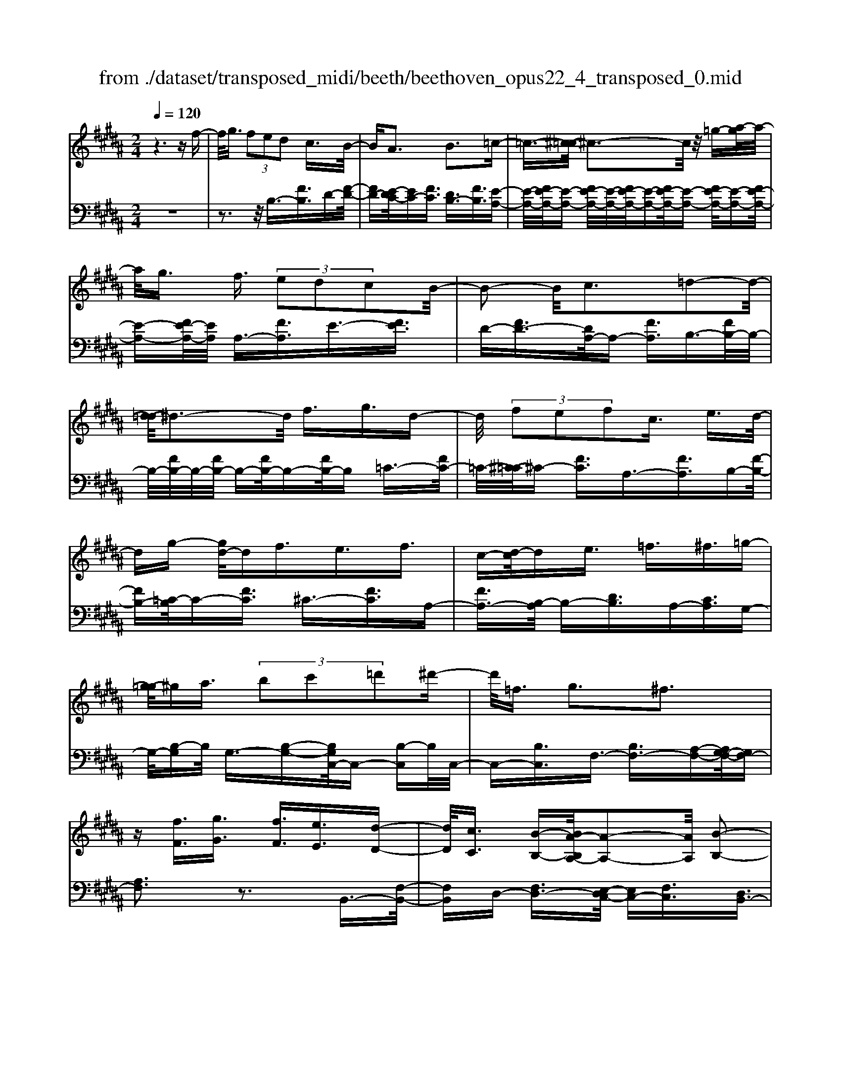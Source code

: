 X: 1
T: from ./dataset/transposed_midi/beeth/beethoven_opus22_4_transposed_0.mid
M: 2/4
L: 1/16
Q:1/4=120
K:B % 5 sharps
V:1
%%MIDI program 0
z6 zf-| \
f/2g3/2  (3f2e2d2 c3/2B/2-| \
BA3 B3=c-| \
=c3/2-[^c-=c]/2 ^c3-c/2z/2 =g-[a-g]/2a/2-|
a/2g3/2 f3/2 (3e2d2c2B/2-| \
B2- B/2c3=d2-d/2-| \
[d-=d]/2^d3-d/2 f3/2g3/2d-| \
d/2 (3f2e2f2c3/2 e3/2d/2-|
dg- [gd-]/2df3/2e3/2f3/2| \
c-[d-c]/2de3/2 =f3/2^f3/2=g-| \
[g-=g]/2^ga3/2 (3b2c'2=d'2^d'-| \
d'/2=f3/2 g3^f3|
z[fF]3/2[gG]3/2 [fF]3/2[eE]3/2[d-D-]| \
[dD]/2[cC]3/2 [B-B,-][BA-B,A,-]/2[A-A,-]2[AA,]/2 [B-B,-]2| \
[BB,][=cC]3 [^cC]4| \
[=gG]3/2[aA]3/2[^gG]3/2[f-F-][fe-FE-]/2 [eE][d-D-]|
[dD]/2[cC]3/2 [B-B,-]2 [B-B,-]/2[c-BC-B,]/2[c-C-]2[cC]/2[=d-D-]/2| \
[=d-D-]2 [dD]/2[^dD]4f3/2| \
[g=A-]3/2[dA-]3/2[f-A-] [fe-A-]/2[eA][f^A-]3/2[c-A-]| \
[cA]/2[eB-]3/2 [d-B-][g-dB=A-]/2[gA-][dA-]3/2 [fA-]3/2[e-A-]/2|
[e-=A]/2e/2[f^A-]3/2[c-A-][e-cB-A]/2 [eB][dD]3/2[eE]3/2| \
[f-F-][=g-fG-F]/2[gG][^gG]3/2 [aA]/2z[bB]z/2[B-B,-]| \
[BB,]2 [cC]3[=d-D-]2[d-D-]/2[^d-=d^D-=D]/2| \
[dD]3B/2z/2  (3AB=c  (3^c=d^d|
 (3e=f^f  (3=g^g=a  (3^abB c/2B/2A/2B/2| \
z/2[dE-]2[cE][BD]3z3/2| \
z[d-F-]4[dF]3/2[cG-]/2[dG-]/2[cG-]/2| \
G/2-[dG-]/2[cG-]/2[=cG-]/2 [^cG-]/2[dG-]/2G/2-[eG]/2 G3[A-E-]|
[AE]2 [BD-]3[FD-]3/2D3/2| \
[d-F-]4 [dF]3/2[cG-]3/2[dG-]/2[cG-]/2| \
[=cG-]/2[^cG-]2[dG]/2[B=F-]3/2[cF-]/2[BF-]/2[AF-]/2 [BF-]2| \
[c-=F]/2c/2[B^F-]3 [AF-]3/2F3/2z|
z3/2A-[f-A-]/2[af-A]4[fA-]/2A/2-| \
[f-A-]/2[af-A]4[fA-]/2A/2-[f-A-]/2 [a-f-A-]2| \
[af-A]2 [fA-]/2A/2-[f-A-]/2[af-A]3/2f/2z2z/2| \
[f'-f-]4 [f'f]3/2[=f'f]3/2z|
z3z/2[d'-d-]4[d'-d-]/2| \
[d'-d-]/2[d'c'-dc-]/2[c'c] z4 z/2[b-B-]3/2| \
[b-B-]2 [bB]/2[a-A-]2[aA]/2[g-G-]2[gG]/2z/2| \
[f-F-]2 [fF]/2[gG]3/2 [=aA]3[^a-A-]|
[aA]2 [AF-]3[=c-F-]3| \
[=c-F-]2 [cF]/2[^c=F]3/2 z3/2[^F-D-]2[F-D-]/2| \
[G-FD-]/2[GD-]2D/2-[=AD]3 [^AC]3/2z/2| \
z/2[DB,-]3[=FB,-]3[^F-B,]F/2|
A,2- A,/2-[A,G,-]/2G,2-G,/2F,2-F,/2-| \
F,/2=F,>^F, (3A,,C,F,A,/2z/2 (3CFAC/2| \
 (3FAc F/2z/2A/2c/2 z/2f/2-[f=f]/2z/2  (3bgf| \
 (3cg=f  (3cBf  (3cBG c/2z/2B/2G/2-|
G/2 (3FA,C (3FAc (3facf/2z/2a/2| \
 (3c'fa  (3c'f'b =f'/2z/2 (3c'bgc'/2b/2| \
z/2 (3g=fb (3gfBg/2z/2 (3fB^FA,/2| \
 (3CFA c/2z/2 (3fac (3fac'f/2a/2|
z/2c'/2f' z (3A,CF (3Acfa/2c/2| \
z/2 (3fac' (3fac'f'z/2  (3B,=DF| \
 (3B=df b/2z/2 (3dfb (3d'fbd'/2f'/2-| \
f'/2z/2 (3=ff'=d' (3bfd (3BFDE/2z/2|
 (3=DCB, D/2C/2z/2B,/2- [B,A,-]/2A,2-A,/2z| \
z8| \
z6 z/2C3/2| \
D3/2 (3C2B,2A,2G,3/2F,|
z/2F,3z4z/2| \
z4 z3/2E/2 F/2E/2F-| \
F/2E-[ED-]/2 DC3/2B,3/2 A,z/2A,/2-| \
A,2- A,/2zc3/2d3/2c3/2|
B3/2A3/2G3/2Fz3/2e-| \
e/2f3/2 e3/2 (3d2c2B2A/2-| \
Af3/2e3/2  (3d2c2B2| \
A3/2 (3f2e2d2c3/2B|
Af ed/2-[dc-]/2 c/2 (3BAfe/2z/2d/2| \
c/2z/2 (3BAf (3edcB A/2-[=gA]/2z/2f/2| \
e/2 (3dcBA<gf3/2 e3/2d/2-| \
dc3/2B-[BA-]/2 A2- A/2B3/2-|
B3/2=c3^c3z/2| \
z/2=g3/2  (3a2^g2f2 e3/2d/2-| \
d (3c2A2B2=c3/2^c3/2| \
=d3^d4f-|
f/2 (3g2d2f2e3/2 f3/2c/2-| \
ce- [ed-]/2dg3/2d3/2f3/2| \
 (3e2f2c2 d3/2e3/2=f-| \
=f/2^f-[=g-f]/2 g^g3/2a3/2 b-[c'-b]/2c'/2-|
c'/2=d'3/2 ^d'3/2=f3/2g3| \
f3z [fF]3/2[gG]3/2[f-F-]| \
[fF]/2[eE]3/2 [dD]3/2[c-C-][cB-CB,-]/2[BB,] [A-A,-]2| \
[AA,][BB,]3 [=c-C-]2 [c-C-]/2[^c-=c^C-=C]/2[^c-C-]|
[c-C-]2 [cC]/2z/2[=gG]3/2[aA]3/2 [^g-G-][gf-GF-]/2[f-F-]/2| \
[fF]/2[eE]3/2 [dD]3/2[cC]3/2[A-A,-] [B-AB,-A,]/2[BB,][=c-C-]/2| \
[=cC][^cC]3/2[=dD]3[^d-D-]2[d-D-]/2| \
[dD]3/2f3/2[g=A-]3/2[dA-]3/2 [f-A-][fe-A-]/2[e-A-]/2|
[e=A]/2[f^A-]3/2 [cA]3/2[eB-]3/2[d-B-] [g-dB=A-]/2[gA-][d-A-]/2| \
[d=A-][fA-]3/2[e-A]e/2 [f^A-]3/2[c-A-][e-cB-A]/2[eB]| \
[dD]3/2[eE]3/2[f-F-] [=g-fG-F]/2[gG][^gG]3/2[aA]/2z/2| \
z/2[bB]z/2 [BB,]3[cC]3|
[=d-D-]2 [d-D-]/2[^d-=d^D-=D]/2[^dD]3  (3BAB| \
=c/2z/2 (3^c=d^d (3e=f^f (3=g^g=a^a/2z/2| \
b/2B/2c/2B/2 A/2B/2[dE-]2E/2-[c-E]/2 [cB-D-]/2[B-D-]3/2| \
[BD]z3 [=D-F,-]4|
[=DF,]3/2[=C=G,-]4[DG,-]/2 G,/2-[EG,]/2G,-| \
=G,2 [A,E,]3[B,-=D,-]2[B,-D,-]/2[B,F,-D,-]/2| \
[F,=D,-]D,3/2-[D-F,-D,]/2[D-F,-]4[DF,]| \
[C-G,-]4 [CG,]3/2z/2 [B-C-]2|
[B-C-]3[BC]/2[=AC]3/2z3/2[f-A-F-]3/2| \
[f=AF]4 [=fGF]3/2z3/2[^f-A-F-]| \
[f=AF]/2C (3B,CA,C/2- [CG,]/2z/2C/2-[CF,]/2 C=F,/2C/2-| \
C/2F,/2C G,/2-[C-G,]/2[C=A,]/2z/2 F/2-[FE]/2z/2 (3F=DFC/2|
F (3B,FA,F/2-[FB,]/2 z/2F/2-[FC]/2F=D/2F| \
 (3=DGF G/2-[GF]/2=A  (3FAF B/2-[B=F]/2z/2B/2-| \
[B=F]/2z/2^F3/2[cC]/2B/2z/2 [c-C]/2[c=A]/2[cC]/2z/2 G/2[c-C]/2[cF]/2z/2| \
[cC]/2=F/2z/2[cC]/2 ^F/2[c-C]/2c/2G/2 [c-C]/2c/2=A/2[f-F]/2 [fe]/2z/2[fF]/2=d/2|
z/2[fF]/2c/2[f-F]/2 f/2B/2[f-F]/2[fA]/2 z/2[f-F]/2[fB]/2z/2 [f-F]/2[fc]/2z/2[fF]/2| \
=d/2[f-F]/2f/2d/2 [g-G]/2[gf]/2z/2[g-G]/2 [gf]/2z/2[=a-A]/2[af]/2 z/2[a-A]/2[af]/2[b-B]/2| \
b/2=f/2[bB] f^f3/2f'3f'/2-| \
f' (3=f'=d'bg/2[f-d]/2 f/2-[fc]/2[f-d]/2[f-B]/2 f/2[^f=A]3/2|
f3f>=f (3=dBG[F-D]/2F/2-| \
[=FC]/2[F-=D][FB,-]/2 [^F-B,=A,-]/2[F-A,-]2[FA,]/2z3| \
z8| \
z/2B,6-B,/2=D/2C/2-|
C/2B,=A,3F,3z/2| \
z8| \
E6- E/2=G/2F| \
E=D3 B,3d-|
=d4- d/2-[dc-E-]/2[c-E-]3| \
[cE-]/2E/2-[=dE-]/2[eE-]/2 E/2-[GE-]3/2 E-[A-E] [A=G-]/2[GF-]/2F/2E/2-| \
E/2[B-=D-]2[B-D-]/2[B-DB,-]/2[B-B,-]2[B-B,]/2 B/2=g3/2-| \
=g4- [gf-=A-]/2[f-A-]3[fA-]/2|
[=g=A-]/2A/2-[aA-]/2[cA-]3/2A3/2-[d-A][d=c]/2 BA/2-[e-AG-]/2| \
[e-=G-]2 [e-G]/2[eE]3z2z/2| \
z6 [=c'-=a-]2| \
[=c'-=a-]4 [c'a]z/2[b=g]/2 [af]/2[ge]3/2|
z3/2[b-=g-]6[b-g-]/2| \
[b=g]/2[=af]/2z/2[ge]/2 [f=d]4 [ge][a-f-]/2[afc-A-]/2| \
[c=A]z3/2[=dB]3/2 z3/2[e-c-]2[e-c-]/2| \
[ec]3/2[f=d][=g-e-]/2[geB-^G-]/2[BG]z3/2 [cA]3/2z/2|
z[=dB-]4[eB-]/2B/2- [fB]/2[=g-B-]3/2| \
[=g-B-]2 [gB-]/2[=aB-]/2B/2-[bB]/2 [=c'g-]4| \
=g/2-[=d'g-]/2[e'g]/2z/2 [BF]3/2z[AE]3/2 z3/2[B-D-]/2| \
[B=D]F  (3EFD F/2-[FC]/2z/2F/2- [FB,]/2FA,/2|
F/2z/2 (3B,FCF/2-[F=D]/2 z/2B/2 (3=AB=GB| \
 (3FBE B/2-[BD]/2z/2B/2- [BE]/2z/2B/2-[BF]/2 B=G/2B/2| \
z/2 (3=GcB (3cB=d (3BdBe/2-[eA]/2z/2| \
e/2-[eA]/2z/2B3/2[fF]/2e/2 z/2[fF]/2=d/2[f-F]/2 f/2c/2[fF]/2B/2|
z/2[f-F]/2[fA]/2z/2 [fF]/2B/2[f-F]/2f/2 c/2[f-F]/2f/2=d/2 [bB]/2=a/2z/2[bB]/2| \
=g/2z/2[b-B]/2[bf]/2 [b-B]/2b/2e/2[b-B]/2 b/2d/2[b-B]/2[be]/2 z/2[b-B]/2[bf]/2z/2| \
[b-B]/2[b=g]/2[b-B]/2b/2 g/2[c'-c]/2c'/2b/2 [c'-c]/2[c'b]/2z/2[=d'-d]/2 [d'b]/2z/2[d'-d]/2[d'b]/2| \
[e'-e]/2e'/2a/2[e'e]ab3/2f'3|
f'>e'  (3c'af  (3ede c/2z/2B-| \
B/2f3f>e (3cAFE/2| \
z/2D/2E CB,3 z2| \
z8|
z8| \
z2 [E-=DB,]3[E=C=A,]3| \
z8| \
z8|
z[=GE-C-]3 [E-C-]/2[F-E-C-]3[F-E-C-]/2| \
[FE-C-][FE-C-]3/2[=GE-C-]3/2 [FE-C-]3/2[EC]/2 [G-E-C-]2| \
[=GE-C-][F-E-C-]4[FE-C-]/2[E-C-]/2 [FE-C-]3/2[G-E-C-]/2| \
[=GE-C-][FE-C-]3/2[G-E-EC-C]/2[G-E-C-]2[G-EC]/2G2F/2-|
F=G4-G/2z/2 F>G| \
F=G F/2-[G-F]/2G/2F/2- [G-F]/2G/2F G/2-[GF]/2z/2G/2| \
 (3F=GF G/2z/2 (3F^GF (3GFGF/2G/2| \
z/2 (3FGF (3GFGF/2G/2z/2 F/2z3/2|
F3/2f3/2F3/2zF3/2f-| \
f/2F3/2 z3/2 (3F2f2F2f/2-| \
fz4z3/2F3/2| \
f3/2F3/2z F3/2f3/2F-|
F/2z3/2  (3F2f2F2 f2-| \
fz4f3/2f'3/2-| \
f'3/2zF3/2 f3z| \
z/2f-[f'-f]/2 f'3-f'/2z/2 f2-|
f/2 (3gab (3c'd'c' (3bagf/2z/2=f/2| \
 (3dcB  (3AGF  (3=FG^F  (3AGB| \
A/2z/2 (3cBd (3cedf/2z/2  (3=fg^f| \
[eE]3/2[dD]3/2[cC]3/2[B-B,-][BA-B,A,-]/2 [A-A,-]2|
[AA,]/2[BB,]3[=cC]3[^c-C-]3/2| \
[c-C-]2 [cC]/2 (3=GgA (3a^GgF/2z/2f/2| \
 (3EeD d/2z/2 (3CcA, (3AB,B=C/2z/2| \
=c/2^Cc/2- [=d-cD-]/2[d-D-]2[dD]/2[^d-D-]3|
[dD] (3FfG (3gDdF/2z/2  (3fEe| \
 (3FfC  (3cEe D/2z/2 (3dGgD/2z/2| \
 (3dFf  (3EeF  (3fCc  (3EeD| \
 (3dEe F/2z/2 (3f=Gg (3^GgAa/2z/2|
B/2-[b-B]/2b/2[B-B,-]2[B-B,-]/2 [c-BC-B,]/2[c-C-]2[cC]/2[=d-D-]| \
[=dD]2 [^d-D-]3[dD]/2 (3BAB=c/2| \
c/2z/2 (3=d^de (3=f^f=g (3^g=a^ab/2z/2| \
B/2c/2B/2A/2 B/2[dE-]2[cE][B-D-]2[B-D-]/2|
[BD]/2z3[d-F-]4[d-F-]/2| \
[dF][cG-]/2[dG-]/2 [cG-]/2[dG-]/2G/2-[cG-]/2 [=cG-]/2[^cG-]/2[dG-]/2G/2- [eG]/2G3/2-| \
G3/2[AE]3[BD-]3[F-D-]/2| \
[FD-]D3/2[d-F-]4[dF]3/2|
[cG-]3/2[dG-]/2 [cG-]/2[=cG-]/2[^cG-]2[dG]/2[B=F-]3/2[cF-]/2[BF-]/2| \
[A=F-]/2[BF-]2[c-F]/2c/2[B^F-]3[AF-]3/2| \
F3/2[g-G-]4[gG]3/2[f-c-]| \
[fc-]/2[gc-]/2[fc-]/2[=fc-]/2 [^fc-]2 [gc]/2[eA-]3/2 [fA-]/2[eA-]/2[dA-]/2[e-A-]/2|
[eA-]3/2[f-A]/2 [fe-B-]/2[e-B-]2[eB-]/2[dB-]3/2Bz/2| \
z2 z/2d/2-[b-d-] [d'bd]4| \
d/2-[b-d-][d'bd]4d/2- [b-d-][d'-b-d-]| \
[d'bd]3d/2-[b-d-][d'bd]3/2 z2|
z[d'-d-]4[d'd]3/2[c'c]3/2| \
z4 [b-B-]4| \
[bB]3/2[aA]3/2z4[g-G-]| \
[gG]3[f-F-]2[fF]/2[e-E-]2[eE]/2|
z/2[d-D-]2[dD]/2[cC]3/2z/2[=d-D-]2[d-D-]/2[^d-=d^D-=D]/2| \
[dD]z3/2D3[d-=F-]2[d-F-]/2| \
[d=F]3[c^F]3/2z3/2 B,2-| \
B,[B-=D-]4[BD]3/2[A^D]3/2|
z3/2[G-G,-]2[G-G,-]/2 [G=G-A,-^G,]/2[=G-A,-]2[G-A,]/2[G-B,-]| \
[=G-B,-]/2[GF-B,-][F-B,]/2 [FC-^G,-]3/2[E-CG,]3/2E- [ED-]/2D3/2-| \
DC3/2 (3B,D,F, (3B,DFB/2z/2d/2| \
 (3FBd  (3fBd f/2z/2b/2-[ba]/2 z/2e'/2c'/2z/2|
 (3afc'  (3afe  (3afe  (3cfe| \
c (3BD,F, (3B,DF (3BdFB/2z/2| \
 (3dfB d/2f/2z/2b/2- [ba]/2z/2 (3e'c'af/2c'/2| \
z/2 (3afe (3afe (3cfecB/2|
 (3D,F,B,  (3DFB d/2z/2 (3FBdf/2B/2| \
z/2d/2f/2bz (3D,F,B, (3DFBd/2| \
F/2z/2 (3Bdf (3Bdfb z/2E,/2z/2G,/2| \
 (3B,EG  (3BeG B/2z/2 (3egBe/2g/2|
z/2bz4z3/2D/2F/2| \
z/2 (3=ABdf/2a/2c'/2  (3b2a2g2| \
f3/2e2<d2e2-e/2-| \
e/2=f3^f3z=c'/2|
[c'=c']/2a/2[d'-c']/2d'^c'3/2  (3b2=a2g2| \
f3/2d3/2 (3e2=f2^f2=g-| \
=g2 ^g4 g3/2=a/2-| \
=ag3/2 (3f2e2d2c3/2|
=c3^c3 =d2-| \
=d/2-[^d-=d]/2^d2-d/2z3/2g3/2=a-[ag-]/2| \
gf3/2e3/2 d3/2c3/2z| \
z/2 (3e2f2e2d3/2 c3/2B/2-|
BA3/2z4z3/2| \
z8| \
z4  (3A,B,C  (3DEF| \
G/2z/2A B/2-[=c-B]/2c/2^c=d^deA/2-|
[B-A]/2B/2=c ^cd eA/2-[B-A]/2 B/2=c^c/2-| \
c/2 (3deA (3=A^AB=c/2z/2^c/2 =d/2z/2^d/2-[e-d]/2| \
e/2 (3=f2g2^f2f/2z/2e/2 z/2d/2z/2d/2| \
z/2c/2z/2B/2 z/2B/2=A/2z/2 ^A/2z/2c/2z/2 A/2z/2B/2z/2|
=c3^c3 z=g-| \
=g/2a3/2 ^g>g f/2z/2e/2z/2 e/2z/2d/2z/2| \
c/2z/2c/2A/2 z/2B/2z/2d/2 z/2=c/2z/2^c/2 z/2=d3/2-| \
=d3/2^d3-d/2f =f^f|
gd f/2-[fe-]/2e/2defce/2-| \
e/2d=d/2- [^d-=d]/2^d/2g df ed| \
ef c/2-[ec]/2z/2 (3d=d^d (3e=f^f=g/2| \
g/2z/2 (3=a^ab (3=c'^c'=d' (3^d'=f'd'c'/2z/2|
 (3bag f/2=fg3^f3/2-| \
f3/2z[fF]3/2 [gG]3/2[fF]3/2z| \
[eE]/2z/2[dD]/2z[cC]/2z/2[BB,]/2 z3/2[=AA,]/2 z/2[^AA,]/2z| \
z/2[AA,]/2z/2[BB,]/2 z/2[=c-C-]2[c-C-]/2[^c-=c^C-=C]/2[^c-C-]2[c-C-]/2|
[cC]z/2[=gG]3/2[aA]3/2[^gG]3/2 z/2[fF]/2z/2[eE]/2| \
z3/2[dD]/2 z/2[cC]/2z [AA,]/2z/2[BB,]/2z3/2[=cC]/2z/2| \
[cC]/2z/2[=dD]3 [^d-D-]3[dD-]/2[f-D-]/2| \
[fD-]/2[=fD][^f=A-][gA-][dA-][f-A-]/2[fe-A-]/2[eA-]/2 [dA][e^A-]|
[fA-][cA] [eB-][dB-] [=d-B-]/2[^d-=dB=A-]/2[^dA-]/2[gA-][dA-][f-A-]/2| \
[f=A-]/2[eA-][d-A]/2 d/2[e^A-][fA-][cA-]/2[e-B-A]/2[eB]/2 [dD][=dD]| \
[dD][eE]/2z/2 [=fF]/2z/2[^fF]/2[=gG]/2 z/2[^gG]/2z/2[=aA]/2 z/2[^aA]/2z/2[bB]/2| \
z/2[B-B,-]2[B-B,-]/2[c-BC-B,]/2[c-C-]2[cC]/2 [=d-D-]2|
[=dD][^d-D-]3 [dD]/2 (3BAB=c/2z/2^c/2| \
 (3=d^de  (3=f^f=g  (3^g=a^a  (3bBc| \
B/2A/2B/2[dE-]2E/2- [c-E]/2[cBD-]/2D/2-[FD-]/2 [GD-]/2D/2-[AD]/2B/2| \
c/2z/2d/2e/2 z/2[f-B-]4[f-B-]3/2|
[fB]/2[fA]6[f-B-]3/2| \
[f-B]3[f-c]/2[fd][f-e-]3[f-e-]/2| \
[f-e-]2 [fe]/2[b-d-]4[b-d]/2[b-e]/2b/2-| \
[bf-]/2[bgf]/2z2z/2[c'gc]/2 z2 [d'fd]/2z3/2|
z[e'e] z2 [d'd-]3[b-d-]| \
[bd-]/2d[fB]6[f-A-]/2| \
[f-A-]4 [fA]3/2[f-B-]2[f-B-]/2| \
[f-B]2 [f-c-]/2[f-d-c]/2[fd]/2[f-e-]4[f-e-]/2|
[fe]3/2[b-d-]4[b-d]/2 [b-e-]/2[b-f-e]/2[b-f]/2[bge]/2| \
z2 z/2[c'gc]/2z2[d'fd]/2z2z/2| \
[e'e]/2z2z/2[d'-d-]2[d'-d-]/2[d'b-d-]/2 [bd-]d-| \
d/2[b-d-B-]4[b-dB]/2[b-e-c-]/2[b-f-ed-c]/2 [b-fd]/2[bge]/2z|
z3/2[c'gc]/2 z2 z/2[d'fd]/2z2[e'e]/2z/2| \
z2 [d'd-]3[bd-]3/2d[b-d-B-]/2| \
[b-dB]4 [b-ec][b-f-d-]/2[b-g-fe-d]/2 [bge]/2z3/2| \
z[c'b=fc]/2z2z/2 [d'b^fd]z2[aeA]|
z2 z/2[bdB]/2z f3/2g3/2f-| \
f/2e3/2 d3/2c3/2B- [BA-E-]/2[AE-][G-E-]/2| \
[GE-][F-E-]4[F-E]3/2F/2[G-E-]| \
[GE-]/2[AE]3/2 [BD]/2zF3/2G3/2F3/2|
E-[ED-]/2DC3/2 B,3/2[A,E,-]3/2[G,-E,-]| \
[G,E,-]/2[F,-E,-]4[F,-E,]3/2 [G,-F,E,-]/2[G,E,-][A,-E,-]/2| \
[A,E,]z/2[B,D,]/2 z2 z/2[AE]/2z2z/2[B-D-]/2| \
[BD]/2z2[aec]z3[bdB]
V:2
%%clef bass
%%MIDI program 0
z8| \
z3z/2B,3/2-[FB,]3/2D-[F-D-]/2| \
[FD-][E-DC-]/2[EC-][FC]3/2 [DB,-]3/2[FB,]3/2[E-A,-]| \
[E-A,-]/2[FE-A,-]/2[E-A,-] [FE-A,-]/2[E-A,-]/2[FE-A,-]/2[E-A,-][FE-A,-]/2[E-A,-] [FE-A,-]/2[E-A,-][FE-A,-]/2|
[E-A,-][FE-A,-]/2[EA,]/2 A,3/2-[FA,]3/2E3/2-[FE]3/2| \
D-[FD-]3/2[DA,-]/2A,- [FA,]3/2B,3/2-[FB,-]/2B,/2-| \
B,/2-[FB,-]/2B,/2-[FB,-]/2 B,-[FB,-]/2B,-[FB,-]/2B, =C3/2-[FC-]/2| \
=C/2-[^C-=C]/2^C- [FC]3/2A,3/2-[FA,]3/2B,-[F-B,-]/2|
[FB,-][=C-B,]/2C-[FC]3/2 ^C3/2-[FC]3/2A,-| \
[FA,-]3/2[B,-A,]/2 B,-[DB,]3/2A,-[CA,]3/2G,-| \
G,/2-[B,-G,]B,/2 G,3/2-[B,-G,-][B,G,C,-]/2C,- [B,-C,]B,/2C,/2-| \
C,-[B,C,]3/2F,3/2- [B,F,-]3/2[A,-F,-][A,G,-F,-]/2[G,F,-]|
[A,F,]3z3 B,,3/2-[F,-B,,-]/2| \
[F,B,,]D,- [F,D,-]3/2[E,-D,C,-]/2 [E,C,-][F,C,]3/2[D,B,,-]3/2| \
[F,B,,]3/2[E,-A,,-]3/2[F,E,-A,,-]/2[E,-A,,-][F,E,-A,,-]/2[E,-A,,-]/2[F,E,-A,,-]/2 [E,-A,,-][F,E,-A,,-]/2[E,-A,,-]/2| \
[E,-A,,-]/2[F,E,-A,,-]/2[E,-A,,-] [F,E,-A,,-]/2[E,-A,,-][F,E,-A,,-]/2 [E,A,,]/2A,,3/2- [F,A,,]3/2E,/2-|
E,-[F,E,]3/2D,-[F,D,-]3/2[D,A,,-]/2A,,-[F,A,,]3/2| \
B,,3/2-[F,B,,-]/2 B,,-[F,B,,-]/2B,,/2- [F,B,,-]/2B,,-[F,B,,-]/2 B,,-[F,B,,-]/2B,,/2-| \
B,,/2=C,3/2- [F,C,-]/2C,^C,-[F,C,-]3/2 [C,F,,-]/2F,,-[F,-F,,-]/2| \
[F,F,,]B,,3/2-[F,-B,,-][F,=C,-B,,]/2 C,-[F,C,]3/2^C,3/2-|
[F,C,]3/2F,,3/2-[F,-F,,-] [F,B,,-F,,]/2B,,-[F,B,,]3/2=A,,-| \
=A,,/2-[B,,-A,,][B,,G,,-]/2 G,,-[B,,-G,,] B,,/2E,,3/2- [E,E,,]3/2F,,/2-| \
F,,-[D,-F,,] D,/2F,,-[A,,F,,-]3/2F,,/2B,,,-[B,,-B,,,]/2B,,-| \
[B,B,,-]/2B,,-[B,B,,-]/2 B,,-[B,B,,-]/2B,,-[B,B,,-]/2B,,/2z/2 =A,-[B,-A,-]|
[B,=A,-]/2[A,G,-]/2G,- [B,-G,]B,/2E,-[EE,]3/2 F,3/2-[D-F,-]/2| \
[D-F,]/2D/2F,- [A,F,-]3/2F,/2 [B,B,,]3z| \
z3/2[D-B,-]4[DB,]3/2[C-E,-]| \
[C-E,-]6 [CE,]3/2[C-F,-]/2|
[C-F,-]2 [CF,]/2[B,B,,]3z2z/2| \
z/2[D-B,-]4[DB,]3/2 [G,-=F,-]2| \
[G,-=F,-]3[G,F,]/2[C-C,-]4[C-C,-]/2| \
[CC,][CF,]6A,,-|
[F,-A,,-]/2[A,F,-A,,]4[F,B,,-]/2B,,/2-[F,-B,,-]/2 [A,-F,-B,,-]2| \
[A,F,-B,,]2 [F,C,-]/2C,/2-[F,-C,-]/2[A,F,-C,]4[F,D,-]/2| \
D,/2-[F,-D,-]/2[A,-F,-D,]4[A,F,]/2[A-F-D-]2[A-F-D-]/2| \
[AF-D-]/2[=c-F-D-]2[c-FD]/2[c-G-^C-]2[=c-G-^C-]/2[c-=cG-^C-]/2 [cG-C-][G-C-]|
[GC]/2[FD-B,-]3[G-=F-D-B,-]2[G-F-D-B,-]/2 [G-F-DB,A,-]/2[G-F-A,-]3/2| \
[G=FA,-][A^FA,-]3/2A,[DB,-G,-]3[=F-B,-G,-]3/2| \
[=FB,G,][^F-C-F,-]2[FCF,]/2z/2 [B,B,,]3/2z[A,C,]3/2| \
z[=F,C,]3/2z3/2 [^F,F,,]3z|
z2 [F,D,-]3[=A,-D,-]2[A,-D,]/2[A,-C,-]/2| \
[=A,-C,-]2 [A,C,-]/2[^A,C,-]3/2 C,z/2[D,-B,,-]2[D,-B,,-]/2| \
[D,B,,-]/2[=F,-B,,-]2[F,-B,,]/2[F,A,,-]3 [^F,A,,-]3/2A,,/2-| \
A,,/2[D,G,,-]3[=D,-G,,-]2[D,-G,,]/2 D,/2-[D,F,,-]3/2|
[C,-F,,]3/2[C,B,,,-]3/2[B,,-B,,,-] [B,,-C,,-B,,,]/2[B,,-C,,-][B,,A,,-C,,-]/2 [A,,-C,,][A,,-C,,-]| \
[A,,C,,-]/2[G,,C,,]3/2 F,,,3F,,2-F,,/2-[A,,-F,,-]/2| \
[A,,-F,,-]2 [A,,-F,,-]/2[C,-A,,-F,,-]2[C,-A,,F,,-]/2[C,G,,-F,,-F,,]/2[G,,-F,,-]2[G,,-F,,-]/2| \
[B,,-G,,-F,,-]2 [B,,-G,,-F,,-]/2[C,-B,,-G,,-F,,-]3[=F,-C,-B,,-G,,-^F,,-]2[=F,-C,B,,-G,,^F,,]/2|
[=F,B,,]/2^F,,2-F,,/2-[F,-F,,]/2F,2-F,/2- [A,-F,-]2| \
[A,-F,-]/2[CA,F,]3[G,-F,-]2[G,-F,-]/2 [B,-G,-F,-]2| \
[B,-G,-F,-][C-B,-G,-F,-]3 [=F-C-B,-G,-^F,-]2 [=F-CB,G,^F,]/2[=F^F,,-]/2F,,-| \
F,,3/2F,2-F,/2- [A,-F,-]3[C-A,-F,-]|
[C-A,F,-]3/2[CF,]/2 E,,2- E,,/2-[E,-E,,]/2E,2-E,/2-[A,-E,-]/2| \
[A,-E,-]2 [CA,-E,]3[A,=D,,-]/2D,,2-D,,/2| \
=D,2- D,/2-[F,-D,-]3[B,-F,-D,-]2[B,-F,-D,-]/2| \
[B,F,=D,]/2=G,,3-[B,,-G,,-]2[B,,-G,,-]/2 [D,-B,,G,,-]/2[D,-G,,-]3/2|
[=D,=G,,-][=F,-G,,-]2[F,-G,,]/2F,/2 [^F,-F,,-]4| \
[F,F,,]3 (3C,2D,2C,2B,,-| \
B,,/2A,,3/2 G,,3/2F,,z/2F,,3| \
z8|
z3/2E,/2 F,/2E,<F,E,3/2 D,3/2C,/2-| \
C,/2-[C,B,,-]/2B,, A,,z/2A,,3z3/2| \
z8| \
z/2C3/2 D3/2 (3C2B,2A,2G,/2-|
G,F, z2 E3/2F3/2E-| \
[ED-]/2DC3/2B,3/2A,z2z/2| \
z8| \
z8|
z8| \
z8| \
z4 z3/2B,3/2-[F-B,-]| \
[FB,]/2D-[FD-]3/2[E-DC-]/2[EC-][FC]3/2 [DB,-]3/2[F-B,-]/2|
[FB,][E-A,-]3/2[FE-A,-]/2[E-A,-] [FE-A,-]/2[E-A,-]/2[FE-A,-]/2[E-A,-][FE-A,-]/2[E-A,-]| \
[FE-A,-]/2[E-A,-][FE-A,-]/2 [E-A,-][FE-A,-]/2[EA,]/2 A,3/2-[FA,]3/2E-| \
E/2-[FE]3/2 D-[FD-]3/2[DA,-]/2A,- [FA,]3/2B,/2-| \
B,-[FB,-]/2B,-[FB,-]/2B,/2-[FB,-]/2 B,-[FB,-]/2B,-[FB,-]/2B,|
=C3/2-[FC-]/2 C^C- [FC-]3/2[CA,-]/2 A,-[F-A,-]| \
[FA,]/2B,3/2- [F-B,-][F=C-B,]/2C-[FC]3/2 ^C3/2-[F-C-]/2| \
[FC]A,3/2-[F-A,-][FB,-A,]/2 B,-[DB,]3/2A,3/2-| \
[C-A,][CG,-]/2G,-[B,-G,]B,/2 G,3/2-[B,G,]3/2C,-|
[B,C,]3/2C,3/2-[B,C,]3/2F,3/2- [B,F,-]3/2[A,-F,-]/2| \
[A,F,-][G,-F,-] [A,-G,F,-]/2[A,-F,-]2[A,F,]/2z3| \
B,,3/2-[F,B,,]3/2D,3/2-[F,-D,-][F,E,-D,C,-]/2 [E,C,-][F,-C,-]| \
[F,C,]/2[D,B,,-]3/2 [F,B,,]3/2[E,-A,,-]3/2[F,E,-A,,-]/2[E,-A,,-][F,E,-A,,-]/2[E,-A,,-]/2[F,E,-A,,-]/2|
[E,-A,,-][F,E,-A,,-]/2[E,-A,,-][F,E,-A,,-]/2[E,-A,,-] [F,E,-A,,-]/2[E,-A,,-][F,E,-A,,-]/2 [E,A,,]/2A,,3/2-| \
[F,A,,]3/2E,3/2-[F,E,]3/2D,-[F,D,-]3/2[D,A,,-]/2A,,/2-| \
A,,/2-[F,A,,]3/2 B,,3/2-[F,B,,-]/2 B,,-[F,B,,-]/2B,,/2- [F,B,,-]/2B,,-[F,B,,-]/2| \
B,,-[F,B,,-]/2B,,=C,3/2- [F,C,-]/2C,^C,-[F,C,-]3/2|
[C,F,,-]/2F,,-[F,F,,]3/2B,,3/2-[F,-B,,-][F,=C,-B,,]/2 C,-[F,-C,-]| \
[F,=C,]/2^C,3/2- [F,C,]3/2F,,3/2-[F,-F,,-] [F,B,,-F,,]/2B,,-[F,-B,,-]/2| \
[F,B,,]=A,,3/2-[B,,-A,,][B,,G,,-]/2 G,,-[B,,-G,,] B,,/2E,,3/2-| \
[E,E,,]3/2F,,3/2-[D,-F,,] D,/2F,,-[A,,F,,-]3/2F,,/2B,,,/2-|
B,,,/2-[B,,-B,,,]/2B,,- [B,B,,-]/2B,,-[B,B,,-]/2 B,,-[B,B,,-]/2B,,-[B,B,,-]/2B,,/2z/2| \
=A,-[B,A,-]3/2[A,G,-]/2G,- [B,-G,]B,/2E,-[EE,]3/2| \
F,3/2-[D-F,]D/2F,- [A,F,-]3/2F,/2 [B,-B,,-]2| \
[B,B,,]z2z/2[=D,-B,,-]4[D,-B,,-]/2|
[=D,B,,][=C,E,,-]4[D,E,,-]/2E,,/2- [E,E,,-]/2[=G,,-E,,-]3/2| \
[=G,,E,,]3/2[A,,F,,]3[B,,-B,,,-]3[B,,-B,,,-]/2| \
[B,,B,,,]z3/2[=D,-B,,-]4[D,B,,]3/2| \
[C,-=F,,-]4 [C,F,,]3/2[G,-F,-]2[G,-F,-]/2|
[G,=F,]3z/2[=A,^F,]3/2z3/2[=CC,]3/2| \
z[CC,]3/2z3/2 [C,C,,]3/2z3/2[F,-F,,-]| \
[F,F,,]/2[G,,=F,,]/2z [=A,,^F,,]/2z[B,,G,,]/2 z[C,A,,]/2z/2 [=D,B,,]/2z[C,A,,]/2| \
z[B,,G,,] z/2[=A,,F,,]/2z [C,^A,,]/2z[=D,B,,]/2 z/2[E,C,]/2z|
[F,=D,]/2z[=G,E,]/2 z[F,D,]/2z[E,C,]/2z [D,B,,]/2z/2[D,B,,]/2z/2| \
z/2[D,=C,]/2z [D,C,]/2z[F,^C,]/2 z/2[F,C,]/2z [G,C,]/2z[G,C,]/2| \
z[=A,F,]3/2[=F,F,,]/2z [^F,F,,]/2z[G,G,,]/2 z/2[A,A,,]/2z| \
[B,B,,]/2z[=A,A,,]/2 z[G,G,,]/2z[F,F,,]/2z [^A,A,,]/2z/2[B,B,,]/2z/2|
z/2[CC,]/2z [=DD,]/2z[EE,]/2 z/2[DD,]/2z [CC,]/2z[B,B,,]/2| \
z[=DB,]/2z[^D=C]/2z/2[DC]/2 z[F^C]/2z[FC]/2z| \
[GC]/2z[GC]z/2[FC=A,F,] z/2[FCA,F,]/2z [FCA,F,]/2z[FCA,F,]/2| \
z[=FCB,G,^F,]/2z[=FCB,G,^F,]/2z [=FCB,G,^F,]/2z[=FCB,G,^F,]/2 z[F,C,=A,,F,,]|
z/2[F,C,=A,,F,,]/2z [F,C,A,,F,,]/2z[F,C,A,,F,,]/2 z[=F,C,B,,G,,^F,,]/2z[=F,C,B,,G,,^F,,]/2z| \
[=F,C,B,,G,,^F,,]/2z[=F,C,B,,G,,^F,,]z/2[F,-F,,-]4[F,-F,,-]| \
[F,F,,]=A,,4-A,,3/2-[A,,G,,-]/2G,,-| \
G,,2- G,,/2z/2=A,,/2B,,/2 z/2D,,3/2 z3/2=F,,/2-|
=F,,z3/2^F,,3/2 z4| \
z/2=D,4-D,3/2- [D,C,-]/2C,3/2-| \
C,2 z/2=D,/2E,/2z/2 G,,3/2zA,,3/2| \
z2 B,,3/2z4z/2|
z8| \
z3z/2F,4-F,/2-| \
F,3/2B,,3z3z/2| \
z8|
z2 z/2B,4-B,3/2-| \
B,/2E,3z3[B,-=G,-]3/2| \
[B,-=G,-]4 [B,G,]/2[=A,-F,-]3[A,-F,-]/2| \
[=A,F,]/2[B,-=G,-]/2[=C-B,A,-G,]/2[CA,]/2 [E,^C,]3/2z3/2[F,D,]3/2z[G,-E,-]/2|
[=G,-E,-]3[G,E,]/2z/2 [=A,-F,-]/2[B,-A,G,-F,]/2[B,G,]/2[=D,B,,]3/2z| \
[E,C,]3/2z3/2[F,=D,]3/2z[=A,-F,-]2[A,-F,-]/2| \
[=A,-F,-]4 [A,F,]/2z/2[=G,-E,-]/2[G,F,-E,=D,-]/2 [F,D,]/2[E,C,]3/2| \
z[=G-E-]6[GE]|
z/2[F-=D-]/2[FE-DC-]/2[EC]/2 [DB,]4 [C=A,]3/2[B,-=G,-]/2| \
[B,-=G,-]3[B,G,]/2[=A,F,]3/2[G,E,-]3| \
[E-E,-]2 [E-E,]/2[E=D-F,-]/2[DF,] z3/2[CF,]3/2z| \
z/2[B,B,,]3/2 [C,A,,]/2z[=D,B,,]/2 z[E,C,]/2z[F,D,]/2z/2[=G,E,]/2|
z[F,=D,]/2z[E,C,]z/2 [D,B,,]/2z[F,^D,]/2 z[=G,E,]/2z/2| \
[=A,F,]/2z[B,=G,]/2 z[=CA,]/2z[B,G,]/2z [A,F,]/2z[G,E,]/2| \
z/2[=G,E,]/2z [^G,=F,]/2z[G,F,]/2 z[B,^F,]/2z[B,F,]/2z/2[CF,]/2| \
z[CF,]/2z[B,B,,]3/2 [A,A,,]/2z[B,B,,]/2 z[CC,]/2z/2|
[=DD,]/2z[EE,]/2 z[DD,]/2z[CC,]/2z [B,B,,]/2z[^DD,]/2| \
z/2[EE,]/2z [FF,]/2z[=GG,]/2 z[=AA,]/2z/2 [GG,]/2z[FF,]/2| \
z[EE,]/2z[=GE]/2z [^G=F]/2z/2[GF]/2z[B^F]/2z| \
[BF]/2z[cF]/2 z[cF] z/2[BF=DB,]z/2 [BFDB,]/2z[BFDB,]/2|
z[BF=DB,]/2z[AFECB,]/2z [AFECB,]/2z[AFECB,]/2 z[AFECB,]/2z/2| \
z/2[B,F,=D,B,,]z/2 [B,F,D,B,,]/2z[B,F,D,B,,]/2 z[B,F,D,B,,]/2z[A,F,E,C,B,,]/2z| \
[A,F,E,C,B,,]/2z[A,F,E,C,B,,]/2 z[A,F,E,C,B,,] z/2B,,3-B,,/2-| \
B,,3-B,,/2z/2 =D,3/2E,3/2D,-|
[=D,=C,-]/2C,B,,3/2=A,,3/2=G,,3/2 F,,2-| \
F,,/2-[=G,,-F,,]/2G,,2-G,,/2z/2 ^G,,3=A,,-| \
=A,,3-A,,/2E,-[=F,-E,]/2F, E,3/2=D,/2-| \
=D, (3=C,2B,,2=A,,2G,,3|
=A,,3^A,,4-A,,-| \
A,,8| \
B,,8-| \
B,,4- B,,/2-[B,,A,,-]/2A,,2-A,,/2z/2|
z8| \
z8| \
z8| \
z8|
z/2[EG,]3/2 [DF,]3/2[C-E,-][CB,-E,D,-]/2[B,D,] [A,-C,-]2| \
[A,C,][B,D,]3 [=C-=A,-]2 [C-A,-]/2[^C-=C^A,-=A,]/2[^C-^A,-]| \
[C-A,-]2 [CA,]/2z/2=G3/2A3/2 ^G-[GF-]/2F/2-| \
F/2[EG,]3/2 [DF,]3/2[CE,]3/2[B,-D,-]2[B,-D,-]/2[C-B,A,-D,]/2|
[C-A,-]2 [CA,]/2[=DA,]3[^D-B,-]2[D-B,-]/2| \
[DB,]3/2F3/2[G=C-]3/2[DC]3/2 [F-^C-][FE-C-]/2[E-C-]/2| \
[EC-]/2[F-CA,-]/2[FA,-] [CA,]3/2[EB,-]3/2[D-B,-] [G-D=C-B,]/2[GC-][D-C-]/2| \
[D=C][F^C-]3/2[EC]3/2 [FA,-]3/2[C-A,-][E-CB,-A,]/2[EB,-]|
[D-B,]3/2[DA,-]A,/2-[C-A,] [CG,-]3[B,-G,-]| \
[B,-G,]3/2[B,-C,-]2[B,-C,-]/2 [B,-B,C,-]/2[B,-C,-]2[B,-C,]/2[B,-F,-]| \
[B,F,-]3/2[A,F,]3z3z/2| \
z2 B,,3/2-[F,B,,]3/2D,3/2-[F,D,]3/2|
[E,-C,-][F,-E,C,-]/2[F,C,-][D,-C,B,,-]/2[D,B,,-] [F,B,,]3/2[E,-A,,-]3/2[F,E,-A,,-]/2[E,-A,,-]/2| \
[E,-A,,-]/2[F,E,-A,,-]/2[E,-A,,-] [F,E,-A,,-]/2[E,-A,,-]/2[F,E,-A,,-]/2[E,-A,,-][F,E,-A,,-]/2[E,-A,,-] [F,E,-A,,-]/2[E,-A,,-][F,E,-A,,-]/2| \
[E,A,,]/2z/2A,,- [F,A,,-]3/2[E,-A,,]/2 E,-[F,E,]3/2D,3/2-| \
[F,-D,-][F,D,A,,-]/2A,,-[F,A,,]3/2 B,,3/2-[F,B,,-]/2 B,,-[F,B,,-]/2B,,/2-|
B,,/2-[F,B,,-]/2B,,/2-[F,B,,-]/2 B,,-[F,B,,-]/2B,,[F,=C,-]/2C,- [F,C,-]/2C,/2z/2^C,/2-| \
C,/2-[F,C,-]3/2 [C,A,,-]/2A,,-[F,A,,]3/2B,,3/2-[F,-B,,-][F,=C,-B,,]/2| \
=C,-[F,C,]3/2^C,3/2- [F,C,]3/2A,,3/2-[F,-A,,-]| \
[F,B,,-A,,]/2B,,-[F,B,,]3/2=A,,3/2-[B,,-A,,][B,,G,,-]/2 G,,-[B,,-G,,]|
B,,/2E,,3/2- [E,E,,]3/2F,,3/2-[D,-F,,] D,/2F,,-[A,,-F,,-]/2| \
[A,,F,,-]F,,/2B,,,-[B,,-B,,,]/2B,,- [B,B,,-]/2B,,-[B,B,,-]/2 B,,-[B,B,,-]/2B,,/2-| \
B,,/2-[B,B,,-]/2B,,/2z/2 =A,-[B,A,-]3/2[A,G,-]/2G,- [B,-G,]B,/2E,/2-| \
E,/2-[EE,]3/2 F,3/2-[D-F,]D/2F,- [A,F,-]3/2F,/2|
[B,B,,]3z2z/2[D-B,-]2[D-B,-]/2| \
[DB,]3[C-E,-]4[C-E,-]| \
[C-E,-]3[CE,]/2[CF,]3[B,-B,,-]3/2| \
[B,-B,,-]4 [B,B,,]/2[D-B,-]3[D-B,-]/2|
[DB,]2 [G,-=F,-]4 [G,F,]3/2[C-C,-]/2| \
[C-C,-]4 [CC,][C-F,-]3| \
[CF,]3[D-B,-]4[D-B,-]| \
[DB,]/2[C-A,-]4[CA,]3/2 [F-F,-]2|
[F-F,-]3[FF,]/2[F-B,-]4[F-B,-]/2| \
[FB,]D,- [B,-D,-]/2[DB,-D,]4[B,E,-]/2E,/2-[B,-E,-]/2| \
[DB,-E,]4 [B,F,-]/2F,/2-[B,-F,-]/2[D-B,-F,-]2[D-B,-F,-]/2| \
[DB,-F,]3/2[B,G,-]/2 G,/2-[B,-G,-]/2[D-B,-G,]4[DB,]/2[B-F-D-]/2|
[B-F-D-]2 [BFD]/2[B-G-=F-]2[B-GF]/2[B^F-]3| \
[AF-]3/2F[G-D-B,-]2[GD-B,-]/2[DB,]/2[G-=F-=D-]2[G-F-D]/2| \
[G-=F-D-]2 [G-F-D-]/2[G^F-=FD-]/2[^FD] z3/2[E-B,-G,-]2[E-B,-G,-]/2| \
[E-EC-B,A,-G,]/2[E-CA,]2E/2-[E-B,-] [ED-B,]3/2[DE,-]E,/2-[C-E,]|
C/2-[CF,-][B,-F,]3/2[B,F,-] F,/2-[A,-F,]3/2 [A,-B,,-]2| \
[A,B,,-][B,B,,]3/2z3/2 [F,B,,-]3[G,-B,,-]| \
[G,-B,,]3/2[G,A,,-]3[A,A,,-]3/2 A,,z/2[D,-G,,-]/2| \
[D,-G,,-]2 [=F,-D,G,,-]/2[F,-G,,-]2[F,-G,,]/2[F,-^F,,-]2[=F,^F,,-]/2F,,/2-|
[F,F,,-]3/2F,,[B,,E,,-]3[C,-E,,-]2[C,-E,,]/2| \
C,/2[F,D,,]3E,,2-E,,/2- [B,-F,-F,,-E,,]/2[B,-F,-F,,-]3/2| \
[B,F,F,,][A,E,F,,,]3 B,,,2- B,,,/2-[B,,-B,,,]/2B,,-| \
B,,3/2-[D,-B,,-]2[D,-B,,-]/2 [F,D,B,,]3[C,-B,,-]|
[C,-B,,-]2 [E,-C,-B,,-]2 [E,-C,-B,,-]/2[F,-E,-C,-B,,-]3[A,-F,-E,-C,-B,,-]/2| \
[A,-F,E,-C,B,,]2 [A,E,B,,,-]/2B,,,2-B,,,/2B,,2-B,,/2-[D,-B,,-]/2| \
[D,-B,,-]2 [D,-B,,-]/2[F,-D,-B,,-]2[F,-D,B,,-]/2[F,B,,]/2[C,-B,,-]2[C,-B,,-]/2| \
[E,-C,-B,,-]3[F,-E,-C,-B,,-]2[F,-E,-C,-B,,-]/2[A,-F,-E,-C,-B,,-]2[A,-F,-E,-C,-B,,-]/2|
[A,F,E,C,B,,]/2B,,,3B,,2-B,,/2- [D,-B,,-]2| \
[D,-B,,-][F,-D,-B,,-]2[F,-D,B,,-]/2[F,B,,]/2 =A,,,2- A,,,/2-[A,,-A,,,]/2A,,-| \
=A,,3/2-[D,-A,,-]2[D,-A,,-]/2 [F,D,-A,,]3[D,G,,,-]/2G,,,/2-| \
G,,,2 G,,2- G,,/2-[B,,-G,,-]3[E,-B,,-G,,-]/2|
[E,-B,,-G,,-]2 [E,B,,G,,]/2 (3D,,F,,=A,, (3B,,D,F,A,/2z/2B,/2| \
z6 z/2E-[B-E-]/2| \
[BE-][G-E]/2G-[BG]3/2 [=AF-]3/2[BF]3/2[G-E-]| \
[B-GE-]/2[BE-]E/2 [=A-D-][BA-D-]/2[A-D-][BA-D-]/2[A-D-] [BA-D-]/2[A-D-][BA-D-]/2|
[=A-D-][BA-D-]/2[A-D-][BA-D-]/2[A-D-]/2[BA-D-]/2 [AD]D3/2-[BD]3/2| \
=A-[BA-]3/2[AG-]/2G- [BG]3/2D3/2-[B-D-]| \
[BD]/2E3/2- [BE-]/2E/2-[E-E]/2E-[=cE-]/2E E3/2-[^cE-]/2| \
Ez4G3/2E3/2-|
[GE]3/2[F-D-][G-FD-]/2[GD-] [E-DC-]/2[EC-][GC]3/2[F-=C-]| \
[F-=C-]/2[GF-C-]/2[F-C-] [GF-C-]/2[F-C-][GF-C-]/2 [F-C-]/2[GFC]3/2 z2| \
z8| \
z3/2G3/2=A3/2G3/2 F-[FE-]/2E/2-|
E/2D3/2 C3/2z3/2E3/2F3/2| \
 (3E2D2C2 B,3/2A,3/2G,-| \
G,/2F,-[F,E,-]/2 E,D,3/2C,3/2 B,,3/2A,,/2-| \
A,,/2-[A,,G,,-]/2G,, F,,6-|
F,,8-| \
F,,8-| \
F,,6 G/2zF/2-| \
FD- [FD-]3/2[E-DC-]/2 [EC-][FC]3/2[DB,-]3/2|
[FB,]3/2[E-A,-]3/2[FE-A,-]/2[E-A,-]/2 [FE-A,-]/2[E-A,-][FE-A,-]/2 [E-A,-][FE-A,-]/2[E-A,-]/2| \
[E-A,-]/2[FE-A,-][E-A,-]/2 [FE-A,-]/2[E-A,-][FE-A,-]/2 [EA,]/2A,3/2- [F-A,]F/2E/2-| \
E-[F-E-] [FED-]/2D-[FD]3/2A,3/2-[FA,]3/2| \
B,3/2-[FB,-]/2 B,-[FB,-]/2B,/2- [FB,-]/2B,-[FB,-]/2 B,-[FB,-]/2B,/2-|
B,/2=C3/2- [FC-]/2C^C-[FC-]3/2 [CA,-]/2A,-[F-A,-]/2| \
[FA,]B,3/2-[F-B,-][F=C-B,]/2 C-[FC]3/2^C3/2-| \
[FC]3/2A,3/2-[F-A,-] [FB,-A,]/2B,-[DB,]3/2A,-| \
A,/2-[C-A,]C/2 G,-[B,G,]3/2G,3/2- [B,-G,]B,/2C,/2-|
C,/2-[B,C,]3/2 C,3/2-[B,-C,]3/2[B,F,-]3/2[B,F,-]3/2| \
[A,-F,-][A,G,-F,-]/2[G,F,-][A,F,]3z2z/2| \
z/2B,,3/2- [F,B,,]3/2D,-[F,D,-]3/2 [E,-D,C,-]/2[E,C,-][F,-C,-]/2| \
[F,C,][D,B,,-]3/2[F,B,,]3/2 [E,-A,,-]3/2[F,E,-A,,-]/2 [E,-A,,-][F,E,-A,,-]/2[E,-A,,-]/2|
[F,E,-A,,-]/2[E,-A,,-][F,E,-A,,-]/2 [E,-A,,-][F,E,-A,,-]/2[E,-A,,-][F,E,-A,,-]/2[E,-A,,-] [F,E,-A,,-]/2[E,A,,]/2A,,-| \
A,,/2-[F,A,,]3/2 E,3/2-[F,E,]3/2D,- [F,D,-]3/2[D,A,,-]/2| \
A,,-[F,A,,]3/2B,,3/2- [F,B,,-]/2B,,-[F,B,,-]/2 B,,-[F,B,,-]/2B,,/2-| \
[F,B,,-]/2B,,-[F,B,,-]/2 B,,=C,3/2-[F,C,-]/2C, ^C,-[F,-C,-]|
[F,C,-]/2[C,F,,-]/2F,,- [F,F,,]3/2B,,3/2-[F,-B,,-] [F,=C,-B,,]/2C,-[F,-C,-]/2| \
[F,=C,]^C,3/2-[F,C,]3/2 F,,3/2-[F,-F,,-][F,B,,-F,,]/2B,,-| \
[F,B,,]3/2=A,,3/2-[B,,-A,,] B,,/2G,,-[B,,G,,]3/2E,,-| \
E,,/2-[E,E,,]3/2 F,,-[D,F,,]3/2F,,3/2- [A,,F,,]3/2B,,,/2-|
B,,,B,,3/2-[B,B,,-]/2B,,- [B,B,,-]/2B,,-[B,B,,-]/2 B,,/2-[B,B,,-]/2B,,| \
=A,3/2-[B,A,]3/2G,3/2-[B,-G,][B,E,-]/2 E,-[E-E,]| \
E/2F,-[DF,]3/2F,3/2-[A,F,]3/2 [B,-B,,-]2| \
[B,B,,]z2z/2[F-D-]4[F-D-]/2|
[FD]3/2[FEC]6[F-D-B,-]/2| \
[F-D-B,-]4 [FDB,]3/2[F-C-A,-]2[F-C-A,-]/2| \
[F-C-A,-]3[FCA,]/2[F-B,-=A,-]4[F-B,-A,-]/2| \
[FB,=A,]3/2[EB,G,]/2 z2 z/2[CB,=F,]/2z2z/2[DB,^F,]/2|
z2 [CA,F,]z2[B,B,,]3| \
z3D/2-[D=D-]/2 D/2^D/2-[D=D-]/2[^D-=D]/2 ^D/2F/2-[FE-]/2E/2| \
D/2-[DC-]/2C/2=C/2- [^C-=C]/2^C/2=C/2-[^C-=C]/2 ^C/2E/2-[ED-]/2D/2 C/2-[CB,-]/2B,/2A,/2-| \
[B,-A,]/2B,/2A,/2-[B,-A,]/2 B,/2D/2-[DC-]/2C/2 B,/2-[B,A,-]/2A,/2=A,/2- [^A,-=A,]/2^A,/2=A,/2-[^A,-=A,]/2|
A,/2C/2-[CB,-]/2B,/2 A,/2-[A,=A,-]/2A,/2G,/2- [A,-G,]/2A,/2G,/2-[A,-G,]/2 A,/2C/2-[CB,-]/2B,/2| \
=A,/2-[A,G,-]/2G,/2B,/2- [B,^A,-]/2A,/2 (3B,=F,B,A,/2-[B,A,]/2 z/2^F,/2-[B,-F,]/2B,/2| \
A,/2-[B,A,]/2F, A,/2-[A,=A,-]/2A,/2 (3^A,B,C (3DEFG/2| \
z/2 (3AB=AG/2-[GF-]/2F/2 E/2-[ED-]/2D/2C/2- [CB,-]/2B,/2A,/2-[A,G,-]/2|
G,/2B,/2-[B,A,-]/2A,/2 B,/2=F,B,/2- [B,A,-]/2A,/2 (3B,^F,B,A,/2-[B,A,]/2| \
z/2F,/2-[A,-F,]/2A,/2 =A,/2-[^A,=A,]/2z/2 (3B,^A,G, (3F,E,D,C,/2| \
B,,/2z/2=A,,/2-[A,,G,,-]/2 G,,/2F,,/2-[F,,E,,-]/2E,,/2 D,,/2-[D,,C,,-]/2C,,/2B,,,/2- [B,,,A,,,-]/2A,,,/2G,,,/2-[G,,-G,,,]/2| \
G,,/2=G,,^G,,/2- [G,,=G,,,-]/2G,,,/2G,,/2-[G,,F,,-]/2 F,,/2G,,/2-[G,,F,,,-]/2F,,,/2 F,,/2-[F,,=F,,-]/2F,,/2^F,,/2-|
F,,/2F,,,/2-[F,,-F,,,]/2F,,/2 =F,,/2-[^F,,-=F,,]/2^F,,/2z/2 B,,,3z| \
F3/2G3/2F3/2E3/2 D3/2[C-F,-]/2| \
[CF,-][B,F,-]3/2[A,F,-]3/2 [G,F,]3/2[F,F,,-]3/2[E,-F,,-]| \
[E,F,,-]/2[D,-F,,-][D,C,-F,,-]/2 [C,F,,-][B,,-F,,]/2B,,2-B,,/2 z3/2F,/2-|
F,G,3/2F,3/2 E,3/2D,3/2[C,-F,,-]| \
[C,B,,-F,,-]/2[B,,F,,-][A,,F,,-]3/2[G,,F,,]3/2[F,,F,,,-]3/2 [E,,F,,,-]3/2[D,,-F,,,-]/2| \
[D,,F,,,-][C,,F,,,]3/2B,,,/2z2z/2[CF,]/2 z2| \
z/2B,z2z/2 [F,F,,]z3|
[B,,B,,,]
